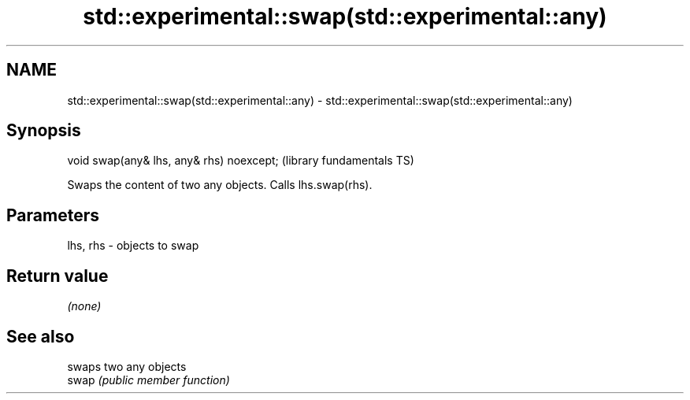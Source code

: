 .TH std::experimental::swap(std::experimental::any) 3 "2020.03.24" "http://cppreference.com" "C++ Standard Libary"
.SH NAME
std::experimental::swap(std::experimental::any) \- std::experimental::swap(std::experimental::any)

.SH Synopsis

  void swap(any& lhs, any& rhs) noexcept;  (library fundamentals TS)

  Swaps the content of two any objects. Calls lhs.swap(rhs).

.SH Parameters


  lhs, rhs - objects to swap


.SH Return value

  \fI(none)\fP

.SH See also


       swaps two any objects
  swap \fI(public member function)\fP




